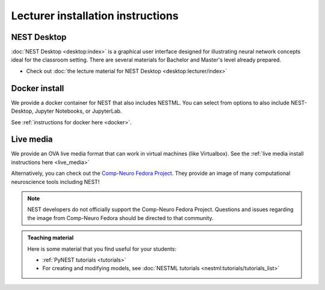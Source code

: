 .. _lecturer:

Lecturer installation instructions
----------------------------------


NEST Desktop
~~~~~~~~~~~~

:doc:`NEST Desktop <desktop:index>` is a graphical user interface designed for illustrating neural network concepts
ideal for the classroom setting.
There are several materials for Bachelor and Master's level already prepared.

* Check out :doc:`the lecture material for NEST Desktop <desktop:lecturer/index>`


Docker install
~~~~~~~~~~~~~~

We provide a docker container for NEST that also includes NESTML. You can select from options
to also include NEST-Desktop, Jupyter Notebooks, or JupyterLab.


See :ref:`instructions for docker here <docker>`.



Live media
~~~~~~~~~~


We provide an OVA live media format that can work in virtual machines (like Virtualbox).
See the :ref:`live media install instructions here <live_media>`

Alternatively, you can check out the `Comp-Neuro Fedora Project <https://labs.fedoraproject.org/en/comp-neuro/>`_.
They provide an image of many computational neuroscience tools including NEST!

.. note::

  NEST developers do not officially support the Comp-Neuro Fedora Project. Questions and issues regarding the image from
  Comp-Neuro Fedora should be directed to that community.

.. admonition:: Teaching material

  Here is some material that you find useful for your students:

  * :ref:`PyNEST tutorials <tutorials>`

  * For creating and modifying models, see :doc:`NESTML tutorials <nestml:tutorials/tutorials_list>`
